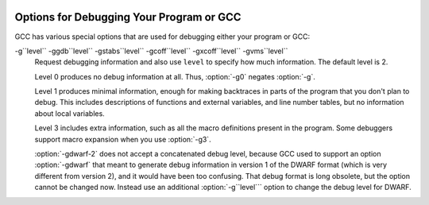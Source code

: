   .. _debugging-options:

Options for Debugging Your Program or GCC
*****************************************

.. index:: options, debugging

.. index:: debugging information options

GCC has various special options that are used for debugging
either your program or GCC:

.. option:: -g

  Produce debugging information in the operating system's native format
  (stabs, COFF, XCOFF, or DWARF 2).  GDB can work with this debugging
  information.

  On most systems that use stabs format, :option:`-g` enables use of extra
  debugging information that only GDB can use; this extra information
  makes debugging work better in GDB but probably makes other debuggers
  crash or
  refuse to read the program.  If you want to control for certain whether
  to generate the extra information, use :option:`-gstabs+`, :option:`-gstabs`,
  :option:`-gxcoff+`, :option:`-gxcoff`, or :option:`-gvms` (see below).

  GCC allows you to use :option:`-g` with
  :option:`-O`.  The shortcuts taken by optimized code may occasionally
  produce surprising results: some variables you declared may not exist
  at all; flow of control may briefly move where you did not expect it;
  some statements may not be executed because they compute constant
  results or their values are already at hand; some statements may
  execute in different places because they have been moved out of loops.

  Nevertheless it proves possible to debug optimized output.  This makes
  it reasonable to use the optimizer for programs that might have bugs.

  The following options are useful when GCC is generated with the
  capability for more than one debugging format.

.. option:: -gsplit-dwarf

  Separate as much dwarf debugging information as possible into a
  separate output file with the extension .dwo.  This option allows
  the build system to avoid linking files with debug information.  To
  be useful, this option requires a debugger capable of reading .dwo
  files.

.. option:: -ggdb

  Produce debugging information for use by GDB.  This means to use the
  most expressive format available (DWARF 2, stabs, or the native format
  if neither of those are supported), including GDB extensions if at all
  possible.

.. option:: -gpubnames

  Generate dwarf .debug_pubnames and .debug_pubtypes sections.

.. option:: -ggnu-pubnames

  Generate .debug_pubnames and .debug_pubtypes sections in a format
  suitable for conversion into a GDBindex.  This option is only useful
  with a linker that can produce GDBindex version 7.

.. option:: -gstabs

  Produce debugging information in stabs format (if that is supported),
  without GDB extensions.  This is the format used by DBX on most BSD
  systems.  On MIPS, Alpha and System V Release 4 systems this option
  produces stabs debugging output that is not understood by DBX or SDB.
  On System V Release 4 systems this option requires the GNU assembler.

.. option:: -feliminate-unused-debug-symbols

  Produce debugging information in stabs format (if that is supported),
  for only symbols that are actually used.

.. option:: -femit-class-debug-always

  Instead of emitting debugging information for a C++ class in only one
  object file, emit it in all object files using the class.  This option
  should be used only with debuggers that are unable to handle the way GCC
  normally emits debugging information for classes because using this
  option increases the size of debugging information by as much as a
  factor of two.

.. option:: -fdebug-types-section, -fno-debug-types-section

  When using DWARF Version 4 or higher, type DIEs can be put into
  their own ``.debug_types`` section instead of making them part of the
  ``.debug_info`` section.  It is more efficient to put them in a separate
  comdat sections since the linker can then remove duplicates.
  But not all DWARF consumers support ``.debug_types`` sections yet
  and on some objects ``.debug_types`` produces larger instead of smaller
  debugging information.

.. option:: -gstabs+

  Produce debugging information in stabs format (if that is supported),
  using GNU extensions understood only by the GNU debugger (GDB).  The
  use of these extensions is likely to make other debuggers crash or
  refuse to read the program.

.. option:: -gcoff

  Produce debugging information in COFF format (if that is supported).
  This is the format used by SDB on most System V systems prior to
  System V Release 4.

.. option:: -gxcoff

  Produce debugging information in XCOFF format (if that is supported).
  This is the format used by the DBX debugger on IBM RS/6000 systems.

.. option:: -gxcoff+

  Produce debugging information in XCOFF format (if that is supported),
  using GNU extensions understood only by the GNU debugger (GDB).  The
  use of these extensions is likely to make other debuggers crash or
  refuse to read the program, and may cause assemblers other than the GNU
  assembler (GAS) to fail with an error.

.. option:: -gdwarf-version

  .. index:: gdwarf-version

  Produce debugging information in DWARF format (if that is supported).
  The value of ``version`` may be either 2, 3, 4 or 5; the default version
  for most targets is 4.  DWARF Version 5 is only experimental.

  Note that with DWARF Version 2, some ports require and always
  use some non-conflicting DWARF 3 extensions in the unwind tables.

  Version 4 may require GDB 7.0 and :option:`-fvar-tracking-assignments`
  for maximum benefit.

.. option:: -grecord-gcc-switches

  This switch causes the command-line options used to invoke the
  compiler that may affect code generation to be appended to the
  DW_AT_producer attribute in DWARF debugging information.  The options
  are concatenated with spaces separating them from each other and from
  the compiler version.  See also :option:`-frecord-gcc-switches` for another
  way of storing compiler options into the object file.  This is the default.

.. option:: -gno-record-gcc-switches

  Disallow appending command-line options to the DW_AT_producer attribute
  in DWARF debugging information.

.. option:: -gstrict-dwarf

  Disallow using extensions of later DWARF standard version than selected
  with :option:`-gdwarf-``version```.  On most targets using non-conflicting
  DWARF extensions from later standard versions is allowed.

.. option:: -gno-strict-dwarf

  Allow using extensions of later DWARF standard version than selected with
  :option:`-gdwarf-``version```.

.. option:: -gz[=type]

  Produce compressed debug sections in DWARF format, if that is supported.
  If ``type`` is not given, the default type depends on the capabilities
  of the assembler and linker used.  ``type`` may be one of
  :samp:`none` (don't compress debug sections), :samp:`zlib` (use zlib
  compression in ELF gABI format), or :samp:`zlib-gnu` (use zlib
  compression in traditional GNU format).  If the linker doesn't support
  writing compressed debug sections, the option is rejected.  Otherwise,
  if the assembler does not support them, :option:`-gz` is silently ignored
  when producing object files.

.. option:: -gvms

  Produce debugging information in Alpha/VMS debug format (if that is
  supported).  This is the format used by DEBUG on Alpha/VMS systems.

-g``level`` -ggdb``level`` -gstabs``level`` -gcoff``level`` -gxcoff``level`` -gvms``level``
  Request debugging information and also use ``level`` to specify how
  much information.  The default level is 2.

  Level 0 produces no debug information at all.  Thus, :option:`-g0` negates
  :option:`-g`.

  Level 1 produces minimal information, enough for making backtraces in
  parts of the program that you don't plan to debug.  This includes
  descriptions of functions and external variables, and line number
  tables, but no information about local variables.

  Level 3 includes extra information, such as all the macro definitions
  present in the program.  Some debuggers support macro expansion when
  you use :option:`-g3`.

  :option:`-gdwarf-2` does not accept a concatenated debug level, because
  GCC used to support an option :option:`-gdwarf` that meant to generate
  debug information in version 1 of the DWARF format (which is very
  different from version 2), and it would have been too confusing.  That
  debug format is long obsolete, but the option cannot be changed now.
  Instead use an additional :option:`-g``level``` option to change the
  debug level for DWARF.

.. option:: -gtoggle

  Turn off generation of debug info, if leaving out this option
  generates it, or turn it on at level 2 otherwise.  The position of this
  argument in the command line does not matter; it takes effect after all
  other options are processed, and it does so only once, no matter how
  many times it is given.  This is mainly intended to be used with
  :option:`-fcompare-debug`.

.. option:: -fsanitize=address

  Enable AddressSanitizer, a fast memory error detector.
  Memory access instructions are instrumented to detect
  out-of-bounds and use-after-free bugs.
  See http://code.google.com/p/address-sanitizer/ for
  more details.  The run-time behavior can be influenced using the
  :envvar:`ASAN_OPTIONS` environment variable; see
  https://code.google.com/p/address-sanitizer/wiki/Flags#Run-time_flags for
  a list of supported options.

.. option:: -fsanitize=kernel-address

  Enable AddressSanitizer for Linux kernel.
  See http://code.google.com/p/address-sanitizer/wiki/AddressSanitizerForKernel for more details.

.. option:: -fsanitize=thread

  Enable ThreadSanitizer, a fast data race detector.
  Memory access instructions are instrumented to detect
  data race bugs.  See http://code.google.com/p/thread-sanitizer/ for more
  details. The run-time behavior can be influenced using the :envvar:`TSAN_OPTIONS`
  environment variable; see
  https://code.google.com/p/thread-sanitizer/wiki/Flags for a list of
  supported options.

.. option:: -fsanitize=leak

  Enable LeakSanitizer, a memory leak detector.
  This option only matters for linking of executables and if neither
  :option:`-fsanitize=address` nor :option:`-fsanitize=thread` is used.  In that
  case the executable is linked against a library that overrides ``malloc``
  and other allocator functions.  See
  https://code.google.com/p/address-sanitizer/wiki/LeakSanitizer for more
  details.  The run-time behavior can be influenced using the
  :envvar:`LSAN_OPTIONS` environment variable.

.. option:: -fsanitize=undefined

  Enable UndefinedBehaviorSanitizer, a fast undefined behavior detector.
  Various computations are instrumented to detect undefined behavior
  at runtime.  Current suboptions are:

  .. option:: -fsanitize=shift

    This option enables checking that the result of a shift operation is
    not undefined.  Note that what exactly is considered undefined differs
    slightly between C and C++, as well as between ISO C90 and C99, etc.

  .. option:: -fsanitize=integer-divide-by-zero

    Detect integer division by zero as well as ``INT_MIN / -1`` division.

  .. option:: -fsanitize=unreachable

    With this option, the compiler turns the ``__builtin_unreachable``
    call into a diagnostics message call instead.  When reaching the
    ``__builtin_unreachable`` call, the behavior is undefined.

  .. option:: -fsanitize=vla-bound

    This option instructs the compiler to check that the size of a variable
    length array is positive.

  .. option:: -fsanitize=null

    This option enables pointer checking.  Particularly, the application
    built with this option turned on will issue an error message when it
    tries to dereference a NULL pointer, or if a reference (possibly an
    rvalue reference) is bound to a NULL pointer, or if a method is invoked
    on an object pointed by a NULL pointer.

  .. option:: -fsanitize=return

    This option enables return statement checking.  Programs
    built with this option turned on will issue an error message
    when the end of a non-void function is reached without actually
    returning a value.  This option works in C++ only.

  .. option:: -fsanitize=signed-integer-overflow

    This option enables signed integer overflow checking.  We check that
    the result of ``+``, ``*``, and both unary and binary ``-``
    does not overflow in the signed arithmetics.  Note, integer promotion
    rules must be taken into account.  That is, the following is not an
    overflow:

    .. code-block:: c++

      signed char a = SCHAR_MAX;
      a++;

  .. option:: -fsanitize=bounds

    This option enables instrumentation of array bounds.  Various out of bounds
    accesses are detected.  Flexible array members, flexible array member-like
    arrays, and initializers of variables with static storage are not instrumented.

  .. option:: -fsanitize=bounds-strict

    This option enables strict instrumentation of array bounds.  Most out of bounds
    accesses are detected, including flexible array members and flexible array
    member-like arrays.  Initializers of variables with static storage are not
    instrumented.

  .. option:: -fsanitize=alignment

    This option enables checking of alignment of pointers when they are
    dereferenced, or when a reference is bound to insufficiently aligned target,
    or when a method or constructor is invoked on insufficiently aligned object.

  .. option:: -fsanitize=object-size

    This option enables instrumentation of memory references using the
    ``__builtin_object_size`` function.  Various out of bounds pointer
    accesses are detected.

  .. option:: -fsanitize=float-divide-by-zero

    Detect floating-point division by zero.  Unlike other similar options,
    :option:`-fsanitize=float-divide-by-zero` is not enabled by
    :option:`-fsanitize=undefined`, since floating-point division by zero can
    be a legitimate way of obtaining infinities and NaNs.

  .. option:: -fsanitize=float-cast-overflow

    This option enables floating-point type to integer conversion checking.
    We check that the result of the conversion does not overflow.
    Unlike other similar options, :option:`-fsanitize=float-cast-overflow` is
    not enabled by :option:`-fsanitize=undefined`.
    This option does not work well with ``FE_INVALID`` exceptions enabled.

  .. option:: -fsanitize=nonnull-attribute

    This option enables instrumentation of calls, checking whether null values
    are not passed to arguments marked as requiring a non-null value by the
    ``nonnull`` function attribute.

  .. option:: -fsanitize=returns-nonnull-attribute

    This option enables instrumentation of return statements in functions
    marked with ``returns_nonnull`` function attribute, to detect returning
    of null values from such functions.

  .. option:: -fsanitize=bool

    This option enables instrumentation of loads from bool.  If a value other
    than 0/1 is loaded, a run-time error is issued.

  .. option:: -fsanitize=enum

    This option enables instrumentation of loads from an enum type.  If
    a value outside the range of values for the enum type is loaded,
    a run-time error is issued.

  .. option:: -fsanitize=vptr

    This option enables instrumentation of C++ member function calls, member
    accesses and some conversions between pointers to base and derived classes,
    to verify the referenced object has the correct dynamic type.

  While :option:`-ftrapv` causes traps for signed overflows to be emitted,
  :option:`-fsanitize=undefined` gives a diagnostic message.
  This currently works only for the C family of languages.

.. option:: -fno-sanitize=all

  This option disables all previously enabled sanitizers.
  :option:`-fsanitize=all` is not allowed, as some sanitizers cannot be used
  together.

.. option:: -fasan-shadow-offset=number

  This option forces GCC to use custom shadow offset in AddressSanitizer checks.
  It is useful for experimenting with different shadow memory layouts in
  Kernel AddressSanitizer.

.. option:: -fsanitize-sections=s1,s2,...

  Sanitize global variables in selected user-defined sections.  ``si`` may
  contain wildcards.

.. option:: -fsanitize-recover[=opts]

  :option:`-fsanitize-recover=` controls error recovery mode for sanitizers
  mentioned in comma-separated list of ``opts``.  Enabling this option
  for a sanitizer component causes it to attempt to continue
  running the program as if no error happened.  This means multiple
  runtime errors can be reported in a single program run, and the exit
  code of the program may indicate success even when errors
  have been reported.  The :option:`-fno-sanitize-recover=` option
  can be used to alter
  this behavior: only the first detected error is reported
  and program then exits with a non-zero exit code.

  Currently this feature only works for :option:`-fsanitize=undefined` (and its suboptions
  except for :option:`-fsanitize=unreachable` and :option:`-fsanitize=return`),
  :option:`-fsanitize=float-cast-overflow`, :option:`-fsanitize=float-divide-by-zero` and
  :option:`-fsanitize=kernel-address`.  For these sanitizers error recovery is turned on by default.
  :option:`-fsanitize-recover=all` and :option:`-fno-sanitize-recover=all` is also
  accepted, the former enables recovery for all sanitizers that support it,
  the latter disables recovery for all sanitizers that support it.

  Syntax without explicit ``opts`` parameter is deprecated.  It is equivalent to

  :option:`-fsanitize-recover=undefined,float-cast-overflow,float-divide-by-zero`
  Similarly :option:`-fno-sanitize-recover` is equivalent to

  :option:`-fno-sanitize-recover=undefined,float-cast-overflow,float-divide-by-zero`

.. option:: -fsanitize-undefined-trap-on-error

  The :option:`-fsanitize-undefined-trap-on-error` option instructs the compiler to
  report undefined behavior using ``__builtin_trap`` rather than
  a ``libubsan`` library routine.  The advantage of this is that the
  ``libubsan`` library is not needed and is not linked in, so this
  is usable even in freestanding environments.

.. option:: -fcheck-pointer-bounds, -fno-check-pointer-bounds

  .. index:: Pointer Bounds Checker options

  Enable Pointer Bounds Checker instrumentation.  Each memory reference
  is instrumented with checks of the pointer used for memory access against
  bounds associated with that pointer.

  Currently there
  is only an implementation for Intel MPX available, thus x86 target
  and :option:`-mmpx` are required to enable this feature.  
  MPX-based instrumentation requires
  a runtime library to enable MPX in hardware and handle bounds
  violation signals.  By default when :option:`-fcheck-pointer-bounds`
  and :option:`-mmpx` options are used to link a program, the GCC driver
  links against the libmpx runtime library and libmpxwrappers
  library.  It also passes '-z bndplt' to a linker in case it supports this
  option (which is checked on libmpx configuration).  Note that old versions
  of linker may ignore option.  Gold linker doesn't support '-z bndplt'
  option.  With no '-z bndplt' support in linker all calls to dynamic libraries
  lose passed bounds reducing overall protection level.  It's highly
  recommended to use linker with '-z bndplt' support.  In case such linker
  is not available it is adviced to always use :option:`-static-libmpxwrappers`
  for better protection level or use :option:`-static` to completely avoid
  external calls to dynamic libraries.  MPX-based instrumentation
  may be used for debugging and also may be included in production code
  to increase program security.  Depending on usage, you may
  have different requirements for the runtime library.  The current version
  of the MPX runtime library is more oriented for use as a debugging
  tool.  MPX runtime library usage implies :option:`-lpthread`.  See
  also :option:`-static-libmpx`.  The runtime library  behavior can be
  influenced using various :envvar:`CHKP_RT_*` environment variables.  See
  https://gcc.gnu.org/wiki/Intel%20MPX%20support%20in%20the%20GCC%20compiler
  for more details.

  Generated instrumentation may be controlled by various
  :option:`-fchkp-*` options and by the ``bnd_variable_size``
  structure field attribute (see :ref:`type-attributes`) and
  ``bnd_legacy``, and ``bnd_instrument`` function attributes
  (see :ref:`function-attributes`).  GCC also provides a number of built-in
  functions for controlling the Pointer Bounds Checker.  See :ref:`pointer-bounds-checker-builtins`, for more information.

.. option:: -fchkp-check-incomplete-type, -fno-chkp-check-incomplete-type

  Generate pointer bounds checks for variables with incomplete type.
  Enabled by default.

.. option:: -fchkp-narrow-bounds, -fno-chkp-narrow-bounds

  Controls bounds used by Pointer Bounds Checker for pointers to object
  fields.  If narrowing is enabled then field bounds are used.  Otherwise
  object bounds are used.  See also :option:`-fchkp-narrow-to-innermost-array`
  and :option:`-fchkp-first-field-has-own-bounds`.  Enabled by default.

.. option:: -fchkp-first-field-has-own-bounds, -fno-chkp-first-field-has-own-bounds

  Forces Pointer Bounds Checker to use narrowed bounds for the address of the
  first field in the structure.  By default a pointer to the first field has
  the same bounds as a pointer to the whole structure.

.. option:: -fchkp-narrow-to-innermost-array, -fno-chkp-narrow-to-innermost-array

  Forces Pointer Bounds Checker to use bounds of the innermost arrays in
  case of nested static array access.  By default this option is disabled and
  bounds of the outermost array are used.

.. option:: -fchkp-optimize, -fno-chkp-optimize

  Enables Pointer Bounds Checker optimizations.  Enabled by default at
  optimization levels :option:`-O`, :option:`-O2`, :option:`-O3`.

.. option:: -fchkp-use-fast-string-functions, -fno-chkp-use-fast-string-functions

  Enables use of ``*_nobnd`` versions of string functions (not copying bounds)
  by Pointer Bounds Checker.  Disabled by default.

.. option:: -fchkp-use-nochk-string-functions, -fno-chkp-use-nochk-string-functions

  Enables use of ``*_nochk`` versions of string functions (not checking bounds)
  by Pointer Bounds Checker.  Disabled by default.

.. option:: -fchkp-use-static-bounds, -fno-chkp-use-static-bounds

  Allow Pointer Bounds Checker to generate static bounds holding
  bounds of static variables.  Enabled by default.

.. option:: -fchkp-use-static-const-bounds, -fno-chkp-use-static-const-bounds

  Use statically-initialized bounds for constant bounds instead of
  generating them each time they are required.  By default enabled when
  :option:`-fchkp-use-static-bounds` is enabled.

.. option:: -fchkp-treat-zero-dynamic-size-as-infinite, -fno-chkp-treat-zero-dynamic-size-as-infinite

  With this option, objects with incomplete type whose
  dynamically-obtained size is zero are treated as having infinite size
  instead by Pointer Bounds
  Checker.  This option may be helpful if a program is linked with a library
  missing size information for some symbols.  Disabled by default.

.. option:: -fchkp-check-read, -fno-chkp-check-read

  Instructs Pointer Bounds Checker to generate checks for all read
  accesses to memory.  Enabled by default.

.. option:: -fchkp-check-write, -fno-chkp-check-write

  Instructs Pointer Bounds Checker to generate checks for all write
  accesses to memory.  Enabled by default.

.. option:: -fchkp-store-bounds, -fno-chkp-store-bounds

  Instructs Pointer Bounds Checker to generate bounds stores for
  pointer writes.  Enabled by default.

.. option:: -fchkp-instrument-calls, -fno-chkp-instrument-calls

  Instructs Pointer Bounds Checker to pass pointer bounds to calls.
  Enabled by default.

.. option:: -fchkp-instrument-marked-only, -fno-chkp-instrument-marked-only

  Instructs Pointer Bounds Checker to instrument only functions
  marked with the ``bnd_instrument`` attribute
  (see :ref:`function-attributes`).  Disabled by default.

.. option:: -fchkp-use-wrappers, -fno-chkp-use-wrappers

  Allows Pointer Bounds Checker to replace calls to built-in functions
  with calls to wrapper functions.  When :option:`-fchkp-use-wrappers`
  is used to link a program, the GCC driver automatically links
  against libmpxwrappers.  See also :option:`-static-libmpxwrappers`.
  Enabled by default.

.. option:: -fdump-final-insns[=file]

  Dump the final internal representation (RTL) to ``file``.  If the
  optional argument is omitted (or if ``file`` is ``.``), the name
  of the dump file is determined by appending ``.gkd`` to the
  compilation output file name.

.. option:: -fcompare-debug[=opts]

  If no error occurs during compilation, run the compiler a second time,
  adding ``opts`` and :option:`-fcompare-debug-second` to the arguments
  passed to the second compilation.  Dump the final internal
  representation in both compilations, and print an error if they differ.

  If the equal sign is omitted, the default :option:`-gtoggle` is used.

  The environment variable :envvar:`GCC_COMPARE_DEBUG`, if defined, non-empty
  and nonzero, implicitly enables :option:`-fcompare-debug`.  If
  :envvar:`GCC_COMPARE_DEBUG` is defined to a string starting with a dash,
  then it is used for ``opts``, otherwise the default :option:`-gtoggle`
  is used.

  :option:`-fcompare-debug=`, with the equal sign but without ``opts``,
  is equivalent to :option:`-fno-compare-debug`, which disables the dumping
  of the final representation and the second compilation, preventing even
  :envvar:`GCC_COMPARE_DEBUG` from taking effect.

  To verify full coverage during :option:`-fcompare-debug` testing, set
  :envvar:`GCC_COMPARE_DEBUG` to say :option:`-fcompare-debug-not-overridden`,
  which GCC rejects as an invalid option in any actual compilation
  (rather than preprocessing, assembly or linking).  To get just a
  warning, setting :envvar:`GCC_COMPARE_DEBUG` to :samp:`-w%n-fcompare-debug
  not overridden` will do.

.. option:: -fcompare-debug-second

  This option is implicitly passed to the compiler for the second
  compilation requested by :option:`-fcompare-debug`, along with options to
  silence warnings, and omitting other options that would cause
  side-effect compiler outputs to files or to the standard output.  Dump
  files and preserved temporary files are renamed so as to contain the
  ``.gk`` additional extension during the second compilation, to avoid
  overwriting those generated by the first.

  When this option is passed to the compiler driver, it causes the
  *first* compilation to be skipped, which makes it useful for little
  other than debugging the compiler proper.

.. option:: -feliminate-dwarf2-dups

  Compress DWARF 2 debugging information by eliminating duplicated
  information about each symbol.  This option only makes sense when
  generating DWARF 2 debugging information with :option:`-gdwarf-2`.

.. option:: -femit-struct-debug-baseonly

  Emit debug information for struct-like types
  only when the base name of the compilation source file
  matches the base name of file in which the struct is defined.

  This option substantially reduces the size of debugging information,
  but at significant potential loss in type information to the debugger.
  See :option:`-femit-struct-debug-reduced` for a less aggressive option.
  See :option:`-femit-struct-debug-detailed` for more detailed control.

  This option works only with DWARF 2.

.. option:: -femit-struct-debug-reduced

  Emit debug information for struct-like types
  only when the base name of the compilation source file
  matches the base name of file in which the type is defined,
  unless the struct is a template or defined in a system header.

  This option significantly reduces the size of debugging information,
  with some potential loss in type information to the debugger.
  See :option:`-femit-struct-debug-baseonly` for a more aggressive option.
  See :option:`-femit-struct-debug-detailed` for more detailed control.

  This option works only with DWARF 2.

.. option:: -femit-struct-debug-detailed[=spec-list]

  Specify the struct-like types
  for which the compiler generates debug information.
  The intent is to reduce duplicate struct debug information
  between different object files within the same program.

  This option is a detailed version of
  :option:`-femit-struct-debug-reduced` and :option:`-femit-struct-debug-baseonly`,
  which serves for most needs.

  A specification has the syntax

  [:samp:`dir:`|:samp:`ind:`][:samp:`ord:`|:samp:`gen:`](:samp:`any`|:samp:`sys`|:samp:`base`|:samp:`none`)

  The optional first word limits the specification to
  structs that are used directly (:samp:`dir:`) or used indirectly (:samp:`ind:`).
  A struct type is used directly when it is the type of a variable, member.
  Indirect uses arise through pointers to structs.
  That is, when use of an incomplete struct is valid, the use is indirect.
  An example is
  :samp:`struct one direct; struct two * indirect;`.

  The optional second word limits the specification to
  ordinary structs (:samp:`ord:`) or generic structs (:samp:`gen:`).
  Generic structs are a bit complicated to explain.
  For C++, these are non-explicit specializations of template classes,
  or non-template classes within the above.
  Other programming languages have generics,
  but :option:`-femit-struct-debug-detailed` does not yet implement them.

  The third word specifies the source files for those
  structs for which the compiler should emit debug information.
  The values :samp:`none` and :samp:`any` have the normal meaning.
  The value :samp:`base` means that
  the base of name of the file in which the type declaration appears
  must match the base of the name of the main compilation file.
  In practice, this means that when compiling foo.c, debug information
  is generated for types declared in that file and foo.h,
  but not other header files.
  The value :samp:`sys` means those types satisfying :samp:`base`
  or declared in system or compiler headers.

  You may need to experiment to determine the best settings for your application.

  The default is :option:`-femit-struct-debug-detailed=all`.

  This option works only with DWARF 2.

.. option:: -fno-merge-debug-strings, -fmerge-debug-strings

  Direct the linker to not merge together strings in the debugging
  information that are identical in different object files.  Merging is
  not supported by all assemblers or linkers.  Merging decreases the size
  of the debug information in the output file at the cost of increasing
  link processing time.  Merging is enabled by default.

.. option:: -fdebug-prefix-map=old=new

  When compiling files in directory ``old``, record debugging
  information describing them as in ``new`` instead.

.. option:: -fno-dwarf2-cfi-asm, -fdwarf2-cfi-asm

  Emit DWARF 2 unwind info as compiler generated ``.eh_frame`` section
  instead of using GAS ``.cfi_*`` directives.

  .. index:: prof

.. option:: -p

  Generate extra code to write profile information suitable for the
  analysis program :command:`prof`.  You must use this option when compiling
  the source files you want data about, and you must also use it when
  linking.

  .. index:: gprof

.. option:: -pg

  Generate extra code to write profile information suitable for the
  analysis program :command:`gprof`.  You must use this option when compiling
  the source files you want data about, and you must also use it when
  linking.

.. option:: -Q

  Makes the compiler print out each function name as it is compiled, and
  print some statistics about each pass when it finishes.

.. option:: -ftime-report

  Makes the compiler print some statistics about the time consumed by each
  pass when it finishes.

.. option:: -fmem-report

  Makes the compiler print some statistics about permanent memory
  allocation when it finishes.

.. option:: -fmem-report-wpa

  Makes the compiler print some statistics about permanent memory
  allocation for the WPA phase only.

.. option:: -fpre-ipa-mem-report

.. option:: -fpost-ipa-mem-report

  Makes the compiler print some statistics about permanent memory
  allocation before or after interprocedural optimization.

.. option:: -fprofile-report

  Makes the compiler print some statistics about consistency of the
  (estimated) profile and effect of individual passes.

.. option:: -fstack-usage

  Makes the compiler output stack usage information for the program, on a
  per-function basis.  The filename for the dump is made by appending
  .su to the ``auxname``.  ``auxname`` is generated from the name of
  the output file, if explicitly specified and it is not an executable,
  otherwise it is the basename of the source file.  An entry is made up
  of three fields:

  * The name of the function.

  * A number of bytes.

  * One or more qualifiers: ``static``, ``dynamic``, ``bounded``.

  The qualifier ``static`` means that the function manipulates the stack
  statically: a fixed number of bytes are allocated for the frame on function
  entry and released on function exit; no stack adjustments are otherwise made
  in the function.  The second field is this fixed number of bytes.

  The qualifier ``dynamic`` means that the function manipulates the stack
  dynamically: in addition to the static allocation described above, stack
  adjustments are made in the body of the function, for example to push/pop
  arguments around function calls.  If the qualifier ``bounded`` is also
  present, the amount of these adjustments is bounded at compile time and
  the second field is an upper bound of the total amount of stack used by
  the function.  If it is not present, the amount of these adjustments is
  not bounded at compile time and the second field only represents the
  bounded part.

.. option:: -fprofile-arcs

  Add code so that program flow :dfn:`arcs` are instrumented.  During
  execution the program records how many times each branch and call is
  executed and how many times it is taken or returns.  When the compiled
  program exits it saves this data to a file called
  ``auxname``.gcda for each source file.  The data may be used for
  profile-directed optimizations (:option:`-fbranch-probabilities`), or for
  test coverage analysis (:option:`-ftest-coverage`).  Each object file's
  ``auxname`` is generated from the name of the output file, if
  explicitly specified and it is not the final executable, otherwise it is
  the basename of the source file.  In both cases any suffix is removed
  (e.g. foo.gcda for input file dir/foo.c, or
  dir/foo.gcda for output file specified as :option:`-o dir/foo.o`).
  See :ref:`cross-profiling`.

  .. index:: gcov

.. option:: --coverage, -coverage

  This option is used to compile and link code instrumented for coverage
  analysis.  The option is a synonym for :option:`-fprofile-arcs`
  :option:`-ftest-coverage` (when compiling) and :option:`-lgcov` (when
  linking).  See the documentation for those options for more details.

  * Compile the source files with :option:`-fprofile-arcs` plus optimization
    and code generation options.  For test coverage analysis, use the
    additional :option:`-ftest-coverage` option.  You do not need to profile
    every source file in a program.

  * Link your object files with :option:`-lgcov` or :option:`-fprofile-arcs`
    (the latter implies the former).

  * Run the program on a representative workload to generate the arc profile
    information.  This may be repeated any number of times.  You can run
    concurrent instances of your program, and provided that the file system
    supports locking, the data files will be correctly updated.  Also
    ``fork`` calls are detected and correctly handled (double counting
    will not happen).

  * For profile-directed optimizations, compile the source files again with
    the same optimization and code generation options plus
    :option:`-fbranch-probabilities` (see :ref:`Options that
    Control Optimization <optimize-options>`).

  * For test coverage analysis, use :command:`gcov` to produce human readable
    information from the .gcno and .gcda files.  Refer to the
    :command:`gcov` documentation for further information.

  With :option:`-fprofile-arcs`, for each function of your program GCC
  creates a program flow graph, then finds a spanning tree for the graph.
  Only arcs that are not on the spanning tree have to be instrumented: the
  compiler adds code to count the number of times that these arcs are
  executed.  When an arc is the only exit or only entrance to a block, the
  instrumentation code can be added to the block; otherwise, a new basic
  block must be created to hold the instrumentation code.

.. option:: -ftest-coverage

  Produce a notes file that the :command:`gcov` code-coverage utility
  (see :ref:`gcov`) can use to
  show program coverage.  Each source file's note file is called
  ``auxname``.gcno.  Refer to the :option:`-fprofile-arcs` option
  above for a description of ``auxname`` and instructions on how to
  generate test coverage data.  Coverage data matches the source files
  more closely if you do not optimize.

.. option:: -fdbg-cnt-list

  Print the name and the counter upper bound for all debug counters.

.. option:: -fdbg-cnt=counter-value-list

  Set the internal debug counter upper bound.  ``counter-value-list``
  is a comma-separated list of ``name``:``value`` pairs
  which sets the upper bound of each debug counter ``name`` to ``value``.
  All debug counters have the initial upper bound of ``UINT_MAX``;
  thus ``dbg_cnt`` returns true always unless the upper bound
  is set by this option.
  For example, with :option:`-fdbg-cnt=dce:10,tail_call:0`,
  ``dbg_cnt(dce)`` returns true only for first 10 invocations.

.. option:: -fenable-kind-pass, -fdisable-, -fenable-

  This is a set of options that are used to explicitly disable/enable
  optimization passes.  These options are intended for use for debugging GCC.
  Compiler users should use regular options for enabling/disabling
  passes instead.

  -fdisable-ipa-``pass``
    Disable IPA pass ``pass``. ``pass`` is the pass name.  If the same pass is
    statically invoked in the compiler multiple times, the pass name should be
    appended with a sequential number starting from 1.

  -fdisable-rtl-``pass`` -fdisable-rtl-``pass``=``range-list``
    Disable RTL pass ``pass``.  ``pass`` is the pass name.  If the same pass is
    statically invoked in the compiler multiple times, the pass name should be
    appended with a sequential number starting from 1.  ``range-list`` is a 
    comma-separated list of function ranges or assembler names.  Each range is a number
    pair separated by a colon.  The range is inclusive in both ends.  If the range
    is trivial, the number pair can be simplified as a single number.  If the
    function's call graph node's ``uid`` falls within one of the specified ranges,
    the ``pass`` is disabled for that function.  The ``uid`` is shown in the
    function header of a dump file, and the pass names can be dumped by using
    option :option:`-fdump-passes`.

  -fdisable-tree-``pass`` -fdisable-tree-``pass``=``range-list``
    Disable tree pass ``pass``.  See :option:`-fdisable-rtl` for the description of
    option arguments.

  -fenable-ipa-``pass``
    Enable IPA pass ``pass``.  ``pass`` is the pass name.  If the same pass is
    statically invoked in the compiler multiple times, the pass name should be
    appended with a sequential number starting from 1.

  -fenable-rtl-``pass`` -fenable-rtl-``pass``=``range-list``
    Enable RTL pass ``pass``.  See :option:`-fdisable-rtl` for option argument
    description and examples.

  -fenable-tree-``pass`` -fenable-tree-``pass``=``range-list``
    Enable tree pass ``pass``.  See :option:`-fdisable-rtl` for the description
    of option arguments.

    Here are some examples showing uses of these options.

  .. code-block:: c++

    # disable ccp1 for all functions
       -fdisable-tree-ccp1
    # disable complete unroll for function whose cgraph node uid is 1
       -fenable-tree-cunroll=1
    # disable gcse2 for functions at the following ranges [1,1],
    # [300,400], and [400,1000]
    # disable gcse2 for functions foo and foo2
       -fdisable-rtl-gcse2=foo,foo2
    # disable early inlining
       -fdisable-tree-einline
    # disable ipa inlining
       -fdisable-ipa-inline
    # enable tree full unroll
       -fenable-tree-unroll

.. option:: -dletters, -d

  .. index:: fdump-rtl-pass

  Says to make debugging dumps during compilation at times specified by
  ``letters``.  This is used for debugging the RTL-based passes of the
  compiler.  The file names for most of the dumps are made by appending
  a pass number and a word to the ``dumpname``, and the files are
  created in the directory of the output file. In case of
  =``filename`` option, the dump is output on the given file
  instead of the pass numbered dump files. Note that the pass number is
  computed statically as passes get registered into the pass manager.
  Thus the numbering is not related to the dynamic order of execution of
  passes.  In particular, a pass installed by a plugin could have a
  number over 200 even if it executed quite early.  ``dumpname`` is
  generated from the name of the output file, if explicitly specified
  and it is not an executable, otherwise it is the basename of the
  source file. These switches may have different effects when
  :option:`-E` is used for preprocessing.

  Debug dumps can be enabled with a :option:`-fdump-rtl` switch or some
  :option:`-d` option ``letters``.  Here are the possible
  letters for use in ``pass`` and ``letters``, and their meanings:

  .. option:: -fdump-rtl-alignments

    Dump after branch alignments have been computed.

  .. option:: -fdump-rtl-asmcons

    Dump after fixing rtl statements that have unsatisfied in/out constraints.

  .. option:: -fdump-rtl-auto_inc_dec

    Dump after auto-inc-dec discovery.  This pass is only run on
    architectures that have auto inc or auto dec instructions.

  .. option:: -fdump-rtl-barriers

    Dump after cleaning up the barrier instructions.

  .. option:: -fdump-rtl-bbpart

    Dump after partitioning hot and cold basic blocks.

  .. option:: -fdump-rtl-bbro

    Dump after block reordering.

  .. option:: -fdump-rtl-btl1, -fdump-rtl-btl2

    :option:`-fdump-rtl-btl1` and :option:`-fdump-rtl-btl2` enable dumping
    after the two branch
    target load optimization passes.

  .. option:: -fdump-rtl-bypass

    Dump after jump bypassing and control flow optimizations.

  .. option:: -fdump-rtl-combine

    Dump after the RTL instruction combination pass.

  .. option:: -fdump-rtl-compgotos

    Dump after duplicating the computed gotos.

  .. option:: -fdump-rtl-ce1, -fdump-rtl-ce2, -fdump-rtl-ce3

    :option:`-fdump-rtl-ce1`, :option:`-fdump-rtl-ce2`, and
    :option:`-fdump-rtl-ce3` enable dumping after the three
    if conversion passes.

  .. option:: -fdump-rtl-cprop_hardreg

    Dump after hard register copy propagation.

  .. option:: -fdump-rtl-csa

    Dump after combining stack adjustments.

  .. option:: -fdump-rtl-cse1, -fdump-rtl-cse2

    :option:`-fdump-rtl-cse1` and :option:`-fdump-rtl-cse2` enable dumping after
    the two common subexpression elimination passes.

  .. option:: -fdump-rtl-dce

    Dump after the standalone dead code elimination passes.

  .. option:: -fdump-rtl-dbr

    Dump after delayed branch scheduling.

  .. option:: -fdump-rtl-dce1, -fdump-rtl-dce2

    :option:`-fdump-rtl-dce1` and :option:`-fdump-rtl-dce2` enable dumping after
    the two dead store elimination passes.

  .. option:: -fdump-rtl-eh

    Dump after finalization of EH handling code.

  .. option:: -fdump-rtl-eh_ranges

    Dump after conversion of EH handling range regions.

  .. option:: -fdump-rtl-expand

    Dump after RTL generation.

  .. option:: -fdump-rtl-fwprop1, -fdump-rtl-fwprop2

    :option:`-fdump-rtl-fwprop1` and :option:`-fdump-rtl-fwprop2` enable
    dumping after the two forward propagation passes.

  .. option:: -fdump-rtl-gcse1, -fdump-rtl-gcse2

    :option:`-fdump-rtl-gcse1` and :option:`-fdump-rtl-gcse2` enable dumping
    after global common subexpression elimination.

  .. option:: -fdump-rtl-init-regs

    Dump after the initialization of the registers.

  .. option:: -fdump-rtl-initvals

    Dump after the computation of the initial value sets.

  .. option:: -fdump-rtl-into_cfglayout

    Dump after converting to cfglayout mode.

  .. option:: -fdump-rtl-ira

    Dump after iterated register allocation.

  .. option:: -fdump-rtl-jump

    Dump after the second jump optimization.

  .. option:: -fdump-rtl-loop2

    :option:`-fdump-rtl-loop2` enables dumping after the rtl
    loop optimization passes.

  .. option:: -fdump-rtl-mach

    Dump after performing the machine dependent reorganization pass, if that
    pass exists.

  .. option:: -fdump-rtl-mode_sw

    Dump after removing redundant mode switches.

  .. option:: -fdump-rtl-rnreg

    Dump after register renumbering.

  .. option:: -fdump-rtl-outof_cfglayout

    Dump after converting from cfglayout mode.

  .. option:: -fdump-rtl-peephole2

    Dump after the peephole pass.

  .. option:: -fdump-rtl-postreload

    Dump after post-reload optimizations.

  .. option:: -fdump-rtl-pro_and_epilogue

    Dump after generating the function prologues and epilogues.

  .. option:: -fdump-rtl-sched1, -fdump-rtl-sched2

    :option:`-fdump-rtl-sched1` and :option:`-fdump-rtl-sched2` enable dumping
    after the basic block scheduling passes.

  .. option:: -fdump-rtl-ree

    Dump after sign/zero extension elimination.

  .. option:: -fdump-rtl-seqabstr

    Dump after common sequence discovery.

  .. option:: -fdump-rtl-shorten

    Dump after shortening branches.

  .. option:: -fdump-rtl-sibling

    Dump after sibling call optimizations.

  .. option:: -fdump-rtl-split1, -fdump-rtl-split2, -fdump-rtl-split3, -fdump-rtl-split4, -fdump-rtl-split5

    These options enable dumping after five rounds of
    instruction splitting.

  .. option:: -fdump-rtl-sms

    Dump after modulo scheduling.  This pass is only run on some
    architectures.

  .. option:: -fdump-rtl-stack

    Dump after conversion from GCC's 'flat register file' registers to the
    x87's stack-like registers.  This pass is only run on x86 variants.

  .. option:: -fdump-rtl-subreg1, -fdump-rtl-subreg2

    :option:`-fdump-rtl-subreg1` and :option:`-fdump-rtl-subreg2` enable dumping after
    the two subreg expansion passes.

  .. option:: -fdump-rtl-unshare

    Dump after all rtl has been unshared.

  .. option:: -fdump-rtl-vartrack

    Dump after variable tracking.

  .. option:: -fdump-rtl-vregs

    Dump after converting virtual registers to hard registers.

  .. option:: -fdump-rtl-web

    Dump after live range splitting.

  .. option:: -fdump-rtl-regclass, -fdump-rtl-subregs_of_mode_init, -fdump-rtl-subregs_of_mode_finish, -fdump-rtl-dfinit, -fdump-rtl-dfinish

    These dumps are defined but always produce empty files.

  .. option:: -da, -fdump-rtl-all

    Produce all the dumps listed above.

  .. option:: -dA

    Annotate the assembler output with miscellaneous debugging information.

  .. option:: -dD

    Dump all macro definitions, at the end of preprocessing, in addition to
    normal output.

  .. option:: -dH

    Produce a core dump whenever an error occurs.

  .. option:: -dp

    Annotate the assembler output with a comment indicating which
    pattern and alternative is used.  The length of each instruction is
    also printed.

  .. option:: -dP

    Dump the RTL in the assembler output as a comment before each instruction.
    Also turns on :option:`-dp` annotation.

  .. option:: -dx

    Just generate RTL for a function instead of compiling it.  Usually used
    with :option:`-fdump-rtl-expand`.

.. option:: -fdump-noaddr

  When doing debugging dumps, suppress address output.  This makes it more
  feasible to use diff on debugging dumps for compiler invocations with
  different compiler binaries and/or different
  text / bss / data / heap / stack / dso start locations.

.. option:: -freport-bug

  Collect and dump debug information into temporary file if ICE in C/C++
  compiler occured.

.. option:: -fdump-unnumbered

  When doing debugging dumps, suppress instruction numbers and address output.
  This makes it more feasible to use diff on debugging dumps for compiler
  invocations with different options, in particular with and without
  :option:`-g`.

.. option:: -fdump-unnumbered-links

  When doing debugging dumps (see :option:`-d` option above), suppress
  instruction numbers for the links to the previous and next instructions
  in a sequence.

.. option:: -fdump-translation-unit , -fdump-translation-unit

  .. note::

    (C++ only)

  Dump a representation of the tree structure for the entire translation
  unit to a file.  The file name is made by appending .tu to the
  source file name, and the file is created in the same directory as the
  output file.  If the :samp:`-``options``` form is used, ``options``
  controls the details of the dump as described for the
  :option:`-fdump-tree` options.

.. option:: -fdump-class-hierarchy , -fdump-class-hierarchy

  .. note::

    (C++ only)

  Dump a representation of each class's hierarchy and virtual function
  table layout to a file.  The file name is made by appending
  .class to the source file name, and the file is created in the
  same directory as the output file.  If the :samp:`-``options``` form
  is used, ``options`` controls the details of the dump as described
  for the :option:`-fdump-tree` options.

.. option:: -fdump-ipa-switch, -fdump-ipa

  Control the dumping at various stages of inter-procedural analysis
  language tree to a file.  The file name is generated by appending a
  switch specific suffix to the source file name, and the file is created
  in the same directory as the output file.  The following dumps are
  possible:

  all
    Enables all inter-procedural analysis dumps.

  cgraph
    Dumps information about call-graph optimization, unused function removal,
    and inlining decisions.

  inline
    Dump after function inlining.

.. option:: -fdump-passes

  Dump the list of optimization passes that are turned on and off by
  the current command-line options.

.. option:: -fdump-statistics-option, -fdump-statistics

  Enable and control dumping of pass statistics in a separate file.  The
  file name is generated by appending a suffix ending in
  :samp:`.statistics` to the source file name, and the file is created in
  the same directory as the output file.  If the :samp:`-``option```
  form is used, :samp:`-stats` causes counters to be summed over the
  whole compilation unit while :samp:`-details` dumps every event as
  the passes generate them.  The default with no option is to sum
  counters for each function compiled.

.. option:: -fdump-tree-switch, -fdump-tree

  Control the dumping at various stages of processing the intermediate
  language tree to a file.  The file name is generated by appending a
  switch-specific suffix to the source file name, and the file is
  created in the same directory as the output file. In case of
  =``filename`` option, the dump is output on the given file
  instead of the auto named dump files.  If the :samp:`-``options```
  form is used, ``options`` is a list of :samp:`-` separated options
  which control the details of the dump.  Not all options are applicable
  to all dumps; those that are not meaningful are ignored.  The
  following options are available

  address
    Print the address of each node.  Usually this is not meaningful as it
    changes according to the environment and source file.  Its primary use
    is for tying up a dump file with a debug environment.

  asmname
    If ``DECL_ASSEMBLER_NAME`` has been set for a given decl, use that
    in the dump instead of ``DECL_NAME``.  Its primary use is ease of
    use working backward from mangled names in the assembly file.

  slim
    When dumping front-end intermediate representations, inhibit dumping
    of members of a scope or body of a function merely because that scope
    has been reached.  Only dump such items when they are directly reachable
    by some other path.

    When dumping pretty-printed trees, this option inhibits dumping the
    bodies of control structures.

    When dumping RTL, print the RTL in slim (condensed) form instead of
    the default LISP-like representation.

  raw
    Print a raw representation of the tree.  By default, trees are
    pretty-printed into a C-like representation.

  details
    Enable more detailed dumps (not honored by every dump option). Also
    include information from the optimization passes.

  stats
    Enable dumping various statistics about the pass (not honored by every dump
    option).

  blocks
    Enable showing basic block boundaries (disabled in raw dumps).

  graph
    For each of the other indicated dump files (:option:`-fdump-rtl-``pass```),
    dump a representation of the control flow graph suitable for viewing with
    GraphViz to ``file``.``passid``.``pass``.dot.  Each function in
    the file is pretty-printed as a subgraph, so that GraphViz can render them
    all in a single plot.

    This option currently only works for RTL dumps, and the RTL is always
    dumped in slim form.

  vops
    Enable showing virtual operands for every statement.

  lineno
    Enable showing line numbers for statements.

  uid
    Enable showing the unique ID (``DECL_UID``) for each variable.

  verbose
    Enable showing the tree dump for each statement.

  eh
    Enable showing the EH region number holding each statement.

  scev
    Enable showing scalar evolution analysis details.

  optimized
    Enable showing optimization information (only available in certain
    passes).

  missed
    Enable showing missed optimization information (only available in certain
    passes).

  note
    Enable other detailed optimization information (only available in
    certain passes).

  =``filename``
    Instead of an auto named dump file, output into the given file
    name. The file names stdout and stderr are treated
    specially and are considered already open standard streams. For
    example,

    .. code-block:: bash

      gcc -O2 -ftree-vectorize -fdump-tree-vect-blocks=foo.dump
           -fdump-tree-pre=stderr file.c

    outputs vectorizer dump into foo.dump, while the PRE dump is
    output on to stderr. If two conflicting dump filenames are
    given for the same pass, then the latter option overrides the earlier
    one.

  all
    Turn on all options, except raw, slim, verbose
    and lineno.

  optall
    Turn on all optimization options, i.e., optimized,
    missed, and note.

    The following tree dumps are possible:

  .. option:: original, -fdump-tree-original

    Dump before any tree based optimization, to ``file``.original.

  .. option:: optimized, -fdump-tree-optimized

    Dump after all tree based optimization, to ``file``.optimized.

  .. option:: gimple, -fdump-tree-gimple

    Dump each function before and after the gimplification pass to a file.  The
    file name is made by appending .gimple to the source file name.

  .. option:: cfg, -fdump-tree-cfg

    Dump the control flow graph of each function to a file.  The file name is
    made by appending .cfg to the source file name.

  .. option:: ch, -fdump-tree-ch

    Dump each function after copying loop headers.  The file name is made by
    appending .ch to the source file name.

  .. option:: ssa, -fdump-tree-ssa

    Dump SSA related information to a file.  The file name is made by appending
    .ssa to the source file name.

  .. option:: alias, -fdump-tree-alias

    Dump aliasing information for each function.  The file name is made by
    appending .alias to the source file name.

  .. option:: ccp, -fdump-tree-ccp

    Dump each function after CCP.  The file name is made by appending
    .ccp to the source file name.

  .. option:: storeccp, -fdump-tree-storeccp

    Dump each function after STORE-CCP.  The file name is made by appending
    .storeccp to the source file name.

  .. option:: pre, -fdump-tree-pre

    Dump trees after partial redundancy elimination.  The file name is made
    by appending .pre to the source file name.

  .. option:: fre, -fdump-tree-fre

    Dump trees after full redundancy elimination.  The file name is made
    by appending .fre to the source file name.

  .. option:: copyprop, -fdump-tree-copyprop

    Dump trees after copy propagation.  The file name is made
    by appending .copyprop to the source file name.

  .. option:: store_copyprop, -fdump-tree-store_copyprop

    Dump trees after store copy-propagation.  The file name is made
    by appending .store_copyprop to the source file name.

  .. option:: dce, -fdump-tree-dce

    Dump each function after dead code elimination.  The file name is made by
    appending .dce to the source file name.

  .. option:: sra, -fdump-tree-sra

    Dump each function after performing scalar replacement of aggregates.  The
    file name is made by appending .sra to the source file name.

  .. option:: sink, -fdump-tree-sink

    Dump each function after performing code sinking.  The file name is made
    by appending .sink to the source file name.

  .. option:: dom, -fdump-tree-dom

    Dump each function after applying dominator tree optimizations.  The file
    name is made by appending .dom to the source file name.

  .. option:: dse, -fdump-tree-dse

    Dump each function after applying dead store elimination.  The file
    name is made by appending .dse to the source file name.

  .. option:: phiopt, -fdump-tree-phiopt

    Dump each function after optimizing PHI nodes into straightline code.  The file
    name is made by appending .phiopt to the source file name.

  .. option:: forwprop, -fdump-tree-forwprop

    Dump each function after forward propagating single use variables.  The file
    name is made by appending .forwprop to the source file name.

  .. option:: copyrename, -fdump-tree-copyrename

    Dump each function after applying the copy rename optimization.  The file
    name is made by appending .copyrename to the source file name.

  .. option:: nrv, -fdump-tree-nrv

    Dump each function after applying the named return value optimization on
    generic trees.  The file name is made by appending .nrv to the source
    file name.

  .. option:: vect, -fdump-tree-vect

    Dump each function after applying vectorization of loops.  The file name is
    made by appending .vect to the source file name.

  .. option:: slp, -fdump-tree-slp

    Dump each function after applying vectorization of basic blocks.  The file name
    is made by appending .slp to the source file name.

  .. option:: vrp, -fdump-tree-vrp

    Dump each function after Value Range Propagation (VRP).  The file name
    is made by appending .vrp to the source file name.

  .. option:: all, -fdump-tree-all

    Enable all the available tree dumps with the flags provided in this option.

.. option:: -fopt-info

  Controls optimization dumps from various optimization passes. If the
  :samp:`-``options``` form is used, ``options`` is a list of
  :samp:`-` separated option keywords to select the dump details and
  optimizations.  

  The ``options`` can be divided into two groups: options describing the
  verbosity of the dump, and options describing which optimizations
  should be included. The options from both the groups can be freely
  mixed as they are non-overlapping. However, in case of any conflicts,
  the later options override the earlier options on the command
  line. 

  The following options control the dump verbosity:

  optimized
    Print information when an optimization is successfully applied. It is
    up to a pass to decide which information is relevant. For example, the
    vectorizer passes print the source location of loops which are
    successfully vectorized.

  missed
    Print information about missed optimizations. Individual passes
    control which information to include in the output.

  note
    Print verbose information about optimizations, such as certain
    transformations, more detailed messages about decisions etc.

  all
    Print detailed optimization information. This includes
    :samp:`optimized`, :samp:`missed`, and :samp:`note`.

    One or more of the following option keywords can be used to describe a
  group of optimizations:

  ipa
    Enable dumps from all interprocedural optimizations.

  loop
    Enable dumps from all loop optimizations.

  inline
    Enable dumps from all inlining optimizations.

  vec
    Enable dumps from all vectorization optimizations.

  optall
    Enable dumps from all optimizations. This is a superset of
    the optimization groups listed above.

    If ``options`` is
  omitted, it defaults to :samp:`optimized-optall`, which means to dump all
  info about successful optimizations from all the passes.  

  If the ``filename`` is provided, then the dumps from all the
  applicable optimizations are concatenated into the ``filename``.
  Otherwise the dump is output onto stderr. Though multiple
  :option:`-fopt-info` options are accepted, only one of them can include
  a ``filename``. If other filenames are provided then all but the
  first such option are ignored.

  Note that the output ``filename`` is overwritten
  in case of multiple translation units. If a combined output from
  multiple translation units is desired, stderr should be used
  instead.

  In the following example, the optimization info is output to
  stderr:

  .. code-block:: bash

    gcc -O3 -fopt-info

  This example:

  .. code-block:: bash

    gcc -O3 -fopt-info-missed=missed.all

  outputs missed optimization report from all the passes into
  missed.all, and this one:

  .. code-block:: bash

    gcc -O2 -ftree-vectorize -fopt-info-vec-missed

  prints information about missed optimization opportunities from
  vectorization passes on stderr.  
  Note that :option:`-fopt-info-vec-missed` is equivalent to 
  :option:`-fopt-info-missed-vec`.

  As another example,

  .. code-block:: bash

    gcc -O3 -fopt-info-inline-optimized-missed=inline.txt

  outputs information about missed optimizations as well as
  optimized locations from all the inlining passes into
  inline.txt.

  Finally, consider:

  .. code-block:: bash

    gcc -fopt-info-vec-missed=vec.miss -fopt-info-loop-optimized=loop.opt

  Here the two output filenames vec.miss and loop.opt are
  in conflict since only one output file is allowed. In this case, only
  the first option takes effect and the subsequent options are
  ignored. Thus only vec.miss is produced which contains
  dumps from the vectorizer about missed opportunities.

.. option:: -frandom-seed=number

  This option provides a seed that GCC uses in place of
  random numbers in generating certain symbol names
  that have to be different in every compiled file.  It is also used to
  place unique stamps in coverage data files and the object files that
  produce them.  You can use the :option:`-frandom-seed` option to produce
  reproducibly identical object files.

  The ``number`` should be different for every file you compile.

.. option:: -fsched-verbose=n

  On targets that use instruction scheduling, this option controls the
  amount of debugging output the scheduler prints.  This information is
  written to standard error, unless :option:`-fdump-rtl-sched1` or
  :option:`-fdump-rtl-sched2` is specified, in which case it is output
  to the usual dump listing file, .sched1 or .sched2
  respectively.  However for ``n`` greater than nine, the output is
  always printed to standard error.

  For ``n`` greater than zero, :option:`-fsched-verbose` outputs the
  same information as :option:`-fdump-rtl-sched1` and :option:`-fdump-rtl-sched2`.
  For ``n`` greater than one, it also output basic block probabilities,
  detailed ready list information and unit/insn info.  For ``n`` greater
  than two, it includes RTL at abort point, control-flow and regions info.
  And for ``n`` over four, :option:`-fsched-verbose` also includes
  dependence info.

.. option:: -save-temps

  Store the usual 'temporary' intermediate files permanently; place them
  in the current directory and name them based on the source file.  Thus,
  compiling foo.c with :option:`-c -save-temps` produces files
  foo.i and foo.s, as well as foo.o.  This creates a
  preprocessed foo.i output file even though the compiler now
  normally uses an integrated preprocessor.

  When used in combination with the :option:`-x` command-line option,
  :option:`-save-temps` is sensible enough to avoid over writing an
  input source file with the same extension as an intermediate file.
  The corresponding intermediate file may be obtained by renaming the
  source file before using :option:`-save-temps`.

  If you invoke GCC in parallel, compiling several different source
  files that share a common base name in different subdirectories or the
  same source file compiled for multiple output destinations, it is
  likely that the different parallel compilers will interfere with each
  other, and overwrite the temporary files.  For instance:

  .. code-block:: bash

    gcc -save-temps -o outdir1/foo.o indir1/foo.c&
    gcc -save-temps -o outdir2/foo.o indir2/foo.c&

  may result in foo.i and foo.o being written to
  simultaneously by both compilers.

.. option:: -save-temps=obj

  Store the usual 'temporary' intermediate files permanently.  If the
  :option:`-o` option is used, the temporary files are based on the
  object file.  If the :option:`-o` option is not used, the
  :option:`-save-temps=obj` switch behaves like :option:`-save-temps`.

  For example:

  .. code-block:: bash

    gcc -save-temps=obj -c foo.c
    gcc -save-temps=obj -c bar.c -o dir/xbar.o
    gcc -save-temps=obj foobar.c -o dir2/yfoobar

  creates foo.i, foo.s, dir/xbar.i,
  dir/xbar.s, dir2/yfoobar.i, dir2/yfoobar.s, and
  dir2/yfoobar.o.

.. option:: -time[=file]

  Report the CPU time taken by each subprocess in the compilation
  sequence.  For C source files, this is the compiler proper and assembler
  (plus the linker if linking is done).

  Without the specification of an output file, the output looks like this:

  .. code-block:: c++

    # cc1 0.12 0.01
    # as 0.00 0.01

  The first number on each line is the 'user time', that is time spent
  executing the program itself.  The second number is 'system time',
  time spent executing operating system routines on behalf of the program.
  Both numbers are in seconds.

  With the specification of an output file, the output is appended to the
  named file, and it looks like this:

  .. code-block:: c++

    0.12 0.01 cc1 ``options``
    0.00 0.01 as ``options``

  The 'user time' and the 'system time' are moved before the program
  name, and the options passed to the program are displayed, so that one
  can later tell what file was being compiled, and with which options.

.. option:: -fvar-tracking

  Run variable tracking pass.  It computes where variables are stored at each
  position in code.  Better debugging information is then generated
  (if the debugging information format supports this information).

  It is enabled by default when compiling with optimization (:option:`-Os`,
  :option:`-O`, :option:`-O2`, ...), debugging information (:option:`-g`) and
  the debug info format supports it.

.. option:: -fvar-tracking-assignments, -fno-var-tracking-assignments

  Annotate assignments to user variables early in the compilation and
  attempt to carry the annotations over throughout the compilation all the
  way to the end, in an attempt to improve debug information while
  optimizing.  Use of :option:`-gdwarf-4` is recommended along with it.

  It can be enabled even if var-tracking is disabled, in which case
  annotations are created and maintained, but discarded at the end.
  By default, this flag is enabled together with :option:`-fvar-tracking`,
  except when selective scheduling is enabled.

.. option:: -fvar-tracking-assignments-toggle, -fno-var-tracking-assignments-toggle

  Toggle :option:`-fvar-tracking-assignments`, in the same way that
  :option:`-gtoggle` toggles :option:`-g`.

.. option:: -print-file-name=library

  Print the full absolute name of the library file ``library`` that
  would be used when linking-and don't do anything else.  With this
  option, GCC does not compile or link anything; it just prints the
  file name.

.. option:: -print-multi-directory

  Print the directory name corresponding to the multilib selected by any
  other switches present in the command line.  This directory is supposed
  to exist in :envvar:`GCC_EXEC_PREFIX`.

.. option:: -print-multi-lib

  Print the mapping from multilib directory names to compiler switches
  that enable them.  The directory name is separated from the switches by
  :samp:`;`, and each switch starts with an :samp:`@` instead of the
  :samp:`-`, without spaces between multiple switches.  This is supposed to
  ease shell processing.

.. option:: -print-multi-os-directory

  Print the path to OS libraries for the selected
  multilib, relative to some lib subdirectory.  If OS libraries are
  present in the lib subdirectory and no multilibs are used, this is
  usually just ., if OS libraries are present in lib``suffix``
  sibling directories this prints e.g. ../lib64, ../lib or
  ../lib32, or if OS libraries are present in lib/``subdir``
  subdirectories it prints e.g. amd64, sparcv9 or ev6.

.. option:: -print-multiarch

  Print the path to OS libraries for the selected multiarch,
  relative to some lib subdirectory.

.. option:: -print-prog-name=program

  Like :option:`-print-file-name`, but searches for a program such as :command:`cpp`.

.. option:: -print-libgcc-file-name

  Same as :option:`-print-file-name=libgcc.a`.

  This is useful when you use :option:`-nostdlib` or :option:`-nodefaultlibs`
  but you do want to link with libgcc.a.  You can do:

  .. code-block:: bash

    gcc -nostdlib ``files``... `gcc -print-libgcc-file-name`

.. option:: -print-search-dirs

  Print the name of the configured installation directory and a list of
  program and library directories :command:`gcc` searches-and don't do anything else.

  This is useful when :command:`gcc` prints the error message
  :samp:`installation problem, cannot exec cpp0: No such file or directory`.
  To resolve this you either need to put cpp0 and the other compiler
  components where :command:`gcc` expects to find them, or you can set the environment
  variable :envvar:`GCC_EXEC_PREFIX` to the directory where you installed them.
  Don't forget the trailing :samp:`/`.
  See :ref:`environment-variables`.

.. option:: -print-sysroot

  Print the target sysroot directory that is used during
  compilation.  This is the target sysroot specified either at configure
  time or using the :option:`--sysroot` option, possibly with an extra
  suffix that depends on compilation options.  If no target sysroot is
  specified, the option prints nothing.

.. option:: -print-sysroot-headers-suffix

  Print the suffix added to the target sysroot when searching for
  headers, or give an error if the compiler is not configured with such
  a suffix-and don't do anything else.

.. option:: -dumpmachine

  Print the compiler's target machine (for example,
  :samp:`i686-pc-linux-gnu`)-and don't do anything else.

.. option:: -dumpversion

  Print the compiler version (for example, ``3.0``)-and don't do
  anything else.

.. option:: -dumpspecs

  Print the compiler's built-in specs-and don't do anything else.  (This
  is used when GCC itself is being built.)  See :ref:`spec-files`.

.. option:: -fno-eliminate-unused-debug-types, -feliminate-unused-debug-types

  Normally, when producing DWARF 2 output, GCC avoids producing debug symbol 
  output for types that are nowhere used in the source file being compiled.
  Sometimes it is useful to have GCC emit debugging
  information for all types declared in a compilation
  unit, regardless of whether or not they are actually used
  in that compilation unit, for example 
  if, in the debugger, you want to cast a value to a type that is
  not actually used in your program (but is declared).  More often,
  however, this results in a significant amount of wasted space.

